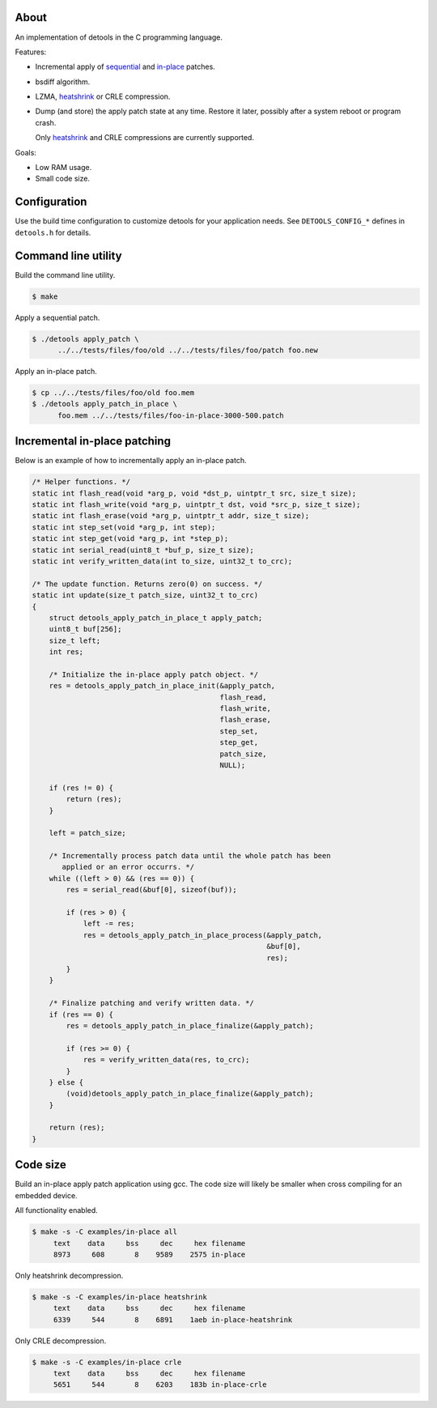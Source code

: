 About
=====

An implementation of detools in the C programming language.

Features:

- Incremental apply of `sequential`_ and `in-place`_ patches.

- bsdiff algorithm.

- LZMA, `heatshrink`_ or CRLE compression.

- Dump (and store) the apply patch state at any time. Restore it
  later, possibly after a system reboot or program crash.

  Only `heatshrink`_ and CRLE compressions are currently supported.

Goals:

- Low RAM usage.

- Small code size.

Configuration
=============

Use the build time configuration to customize detools for your
application needs. See ``DETOOLS_CONFIG_*`` defines in ``detools.h``
for details.

Command line utility
====================

Build the command line utility.

.. code-block:: text

   $ make

Apply a sequential patch.

.. code-block:: text

   $ ./detools apply_patch \
         ../../tests/files/foo/old ../../tests/files/foo/patch foo.new

Apply an in-place patch.

.. code-block:: text

   $ cp ../../tests/files/foo/old foo.mem
   $ ./detools apply_patch_in_place \
         foo.mem ../../tests/files/foo-in-place-3000-500.patch

Incremental in-place patching
=============================

Below is an example of how to incrementally apply an in-place patch.

.. code-block:: c

   /* Helper functions. */
   static int flash_read(void *arg_p, void *dst_p, uintptr_t src, size_t size);
   static int flash_write(void *arg_p, uintptr_t dst, void *src_p, size_t size);
   static int flash_erase(void *arg_p, uintptr_t addr, size_t size);
   static int step_set(void *arg_p, int step);
   static int step_get(void *arg_p, int *step_p);
   static int serial_read(uint8_t *buf_p, size_t size);
   static int verify_written_data(int to_size, uint32_t to_crc);

   /* The update function. Returns zero(0) on success. */
   static int update(size_t patch_size, uint32_t to_crc)
   {
       struct detools_apply_patch_in_place_t apply_patch;
       uint8_t buf[256];
       size_t left;
       int res;

       /* Initialize the in-place apply patch object. */
       res = detools_apply_patch_in_place_init(&apply_patch,
                                               flash_read,
                                               flash_write,
                                               flash_erase,
                                               step_set,
                                               step_get,
                                               patch_size,
                                               NULL);

       if (res != 0) {
           return (res);
       }

       left = patch_size;

       /* Incrementally process patch data until the whole patch has been
          applied or an error occurrs. */
       while ((left > 0) && (res == 0)) {
           res = serial_read(&buf[0], sizeof(buf));

           if (res > 0) {
               left -= res;
               res = detools_apply_patch_in_place_process(&apply_patch,
                                                          &buf[0],
                                                          res);
           }
       }

       /* Finalize patching and verify written data. */
       if (res == 0) {
           res = detools_apply_patch_in_place_finalize(&apply_patch);

           if (res >= 0) {
               res = verify_written_data(res, to_crc);
           }
       } else {
           (void)detools_apply_patch_in_place_finalize(&apply_patch);
       }

       return (res);
   }

Code size
=========

Build an in-place apply patch application using gcc. The code size
will likely be smaller when cross compiling for an embedded device.

All functionality enabled.

.. code-block:: text

   $ make -s -C examples/in-place all
        text    data     bss     dec     hex filename
        8973     608       8    9589    2575 in-place

Only heatshrink decompression.

.. code-block:: text

   $ make -s -C examples/in-place heatshrink
        text    data     bss     dec     hex filename
        6339     544       8    6891    1aeb in-place-heatshrink

Only CRLE decompression.

.. code-block:: text

   $ make -s -C examples/in-place crle
        text    data     bss     dec     hex filename
        5651     544       8    6203    183b in-place-crle

.. _heatshrink: https://github.com/atomicobject/heatshrink

.. _sequential: https://detools.readthedocs.io/en/latest/#id1

.. _in-place: https://detools.readthedocs.io/en/latest/#id3
